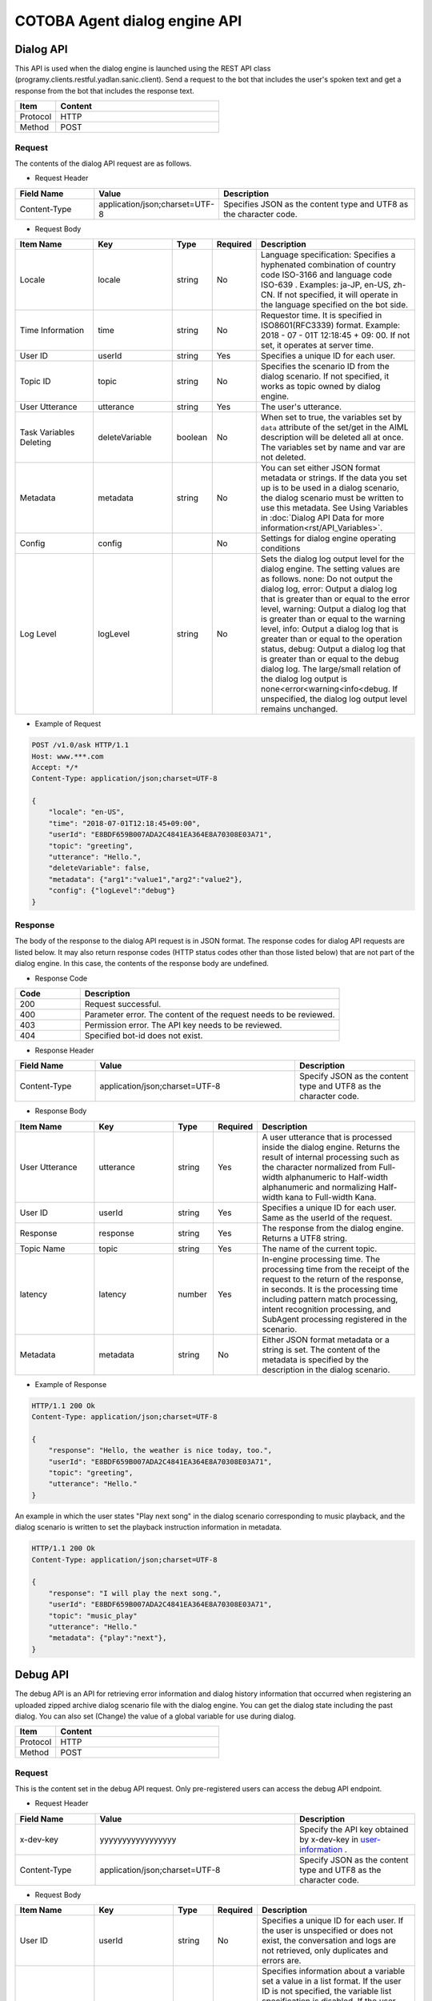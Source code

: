 
===================================
COTOBA Agent dialog engine API
===================================

.. _coversation_api:

Dialog API
===============================
This API is used when the dialog engine is launched using the REST API class (programy.clients.restful.yadlan.sanic.client).
Send a request to the bot that includes the user's spoken text and get a response from the bot that includes the response text.


.. csv-table::
    :header: "Item","Content"
    :widths: 20,80

    "Protocol","HTTP"
    "Method","POST"

Request
-------------------------------

The contents of the dialog API request are as follows.



* Request Header

..  csv-table::
    :header: "Field Name","Value","Description"
    :widths: 20,30,50

    "Content-Type","application/json;charset=UTF-8","Specifies JSON as the content type and UTF8 as the character code."


* Request Body

.. csv-table::
    :header: "Item Name","Key","Type","Required","Description"
    :widths: 20,20,10,10,40

    "Locale","locale","string","No","Language specification: Specifies a hyphenated combination of country code ISO-3166 and language code ISO-639 . Examples: ja-JP, en-US, zh-CN. If not specified, it will operate in the language specified on the bot side."
    "Time Information","time","string","No","Requestor time. It is specified in ISO8601(RFC3339) format. Example: 2018 - 07 - 01T 12:18:45 + 09: 00. If not set, it operates at server time."
    "User ID","userId","string","Yes","Specifies a unique ID for each user."
    "Topic ID","topic","string","No","Specifies the scenario ID from the dialog scenario. If not specified, it works as topic owned by dialog engine."
    "User Utterance","utterance","string","Yes","The user's utterance."
    "Task Variables Deleting","deleteVariable","boolean","No","When set to true, the variables set by ``data`` attribute of the set/get in the AIML description will be deleted all at once. The variables set by name and var are not deleted."
    "Metadata","metadata","string","No","You can set either JSON format metadata or strings. If the data you set up is to be used in a dialog scenario, the dialog scenario must be written to use this metadata. See Using Variables in :doc:`Dialog API Data for more information<rst/API_Variables>`."
    "Config","config","","No","Settings for dialog engine operating conditions"
    "Log Level","logLevel","string","No","Sets the dialog log output level for the dialog engine. The setting values are as follows. none: Do not output the dialog log, error: Output a dialog log that is greater than or equal to the error level, warning: Output a dialog log that is greater than or equal to the warning level, info: Output a dialog log that is greater than or equal to the operation status, debug: Output a dialog log that is greater than or equal to the debug dialog log. The large/small relation of the dialog log output is none<error<warning<info<debug. If unspecified, the dialog log output level remains unchanged."

* Example of Request

..  code:: http

    POST /v1.0/ask HTTP/1.1
    Host: www.***.com
    Accept: */*
    Content-Type: application/json;charset=UTF-8
    
    {
        "locale": "en-US",
        "time": "2018-07-01T12:18:45+09:00",
        "userId": "E8BDF659B007ADA2C4841EA364E8A70308E03A71",
        "topic": "greeting",
        "utterance": "Hello.",
        "deleteVariable": false,
        "metadata": {"arg1":"value1","arg2":"value2"},
        "config": {"logLevel":"debug"}
    }

Response
-------------------------------
The body of the response to the dialog API request is in JSON format.
The response codes for dialog API requests are listed below.
It may also return response codes (HTTP status codes other than those listed below) that are not part of the dialog engine.
In this case, the contents of the response body are undefined.

* Response Code

.. csv-table::
    :header: "Code","Description"
    :widths: 20,80

    "200","Request successful."
    "400","Parameter error. The content of the request needs to be reviewed."
    "403","Permission error. The API key needs to be reviewed."
    "404","Specified bot-id does not exist."

* Response Header

..  csv-table::
    :header: "Field Name","Value","Description"
    :widths: 20,50,30

    "Content-Type","application/json;charset=UTF-8","Specify JSON as the content type and UTF8 as the character code."

* Response Body

.. csv-table::
    :header: "Item Name","Key","Type","Required","Description"
    :widths: 20,20,10,10,40

    "User Utterance","utterance","string","Yes","A user utterance that is processed inside the dialog engine. Returns the result of internal processing such as the character normalized from Full-width alphanumeric to Half-width alphanumeric and normalizing Half-width kana to Full-width Kana."
    "User ID","userId","string","Yes","Specifies a unique ID for each user. Same as the userId of the request."
    "Response","response","string","Yes","The response from the dialog engine. Returns a UTF8 string."
    "Topic Name","topic","string","Yes","The name of the current topic."
    "latency","latency","number","Yes","In-engine processing time. The processing time from the receipt of the request to the return of the response, in seconds. It is the processing time including pattern match processing, intent recognition processing, and SubAgent processing registered in the scenario."
    "Metadata","metadata","string","No","Either JSON format metadata or a string is set. The content of the metadata is specified by the description in the dialog scenario."

* Example of Response

..  code:: http

    HTTP/1.1 200 Ok
    Content-Type: application/json;charset=UTF-8

    {
        "response": "Hello, the weather is nice today, too.",
        "userId": "E8BDF659B007ADA2C4841EA364E8A70308E03A71",
        "topic": "greeting",
        "utterance": "Hello."
    }


An example in which the user states "Play next song" in the dialog scenario corresponding to music playback,
and the dialog scenario is written to set the playback instruction information in metadata.

..  code:: http

    HTTP/1.1 200 Ok
    Content-Type: application/json;charset=UTF-8

    {
        "response": "I will play the next song.",
        "userId": "E8BDF659B007ADA2C4841EA364E8A70308E03A71",
        "topic": "music_play"
        "utterance": "Hello."
        "metadata": {"play":"next"},
    }

.. _debug_api:

Debug API
================================
The debug API is an API for retrieving error information and dialog history information that occurred when registering an uploaded zipped archive dialog scenario file with the dialog engine.
You can get the dialog state including the past dialog.
You can also set (Change) the value of a global variable for use during dialog.

.. csv-table::
    :header: "Item","Content"
    :widths: 20,80

    "Protocol","HTTP"
    "Method","POST"

Request
-------------------------------
This is the content set in the debug API request.
Only pre-registered users can access  the debug API endpoint.

* Request Header

..  csv-table::
    :header: "Field Name","Value","Description"
    :widths: 20,50,30

    "x-dev-key","yyyyyyyyyyyyyyyyy","Specify the API key obtained by x-dev-key in `user-information <#user-information>`__ ."
    "Content-Type","application/json;charset=UTF-8","Specify JSON as the content type and UTF8 as the character code."

* Request Body

.. csv-table::
    :header: "Item Name","Key","Type","Required","Description"
    :widths: 20,20,10,10,40

    "User ID","userId","string","No","Specifies a unique ID for each user. If the user is unspecified or does not exist, the conversation and logs are not retrieved, only duplicates and errors are."
    "Variable List","variables","","No","Specifies information about a variable set a value in a list format. If the user ID is not specified, the variable list specification is disabled. If the user does not exist, the conversation information including the updated variable information can be obtained, but there is no dialog history."
    "Variable Type","type","string","No","Specifies the variable type. The type that can be specified is 'name' or 'data'. (Specify with key, value.)"
    "Variable Name","key","string","No","Specify the variable name to set the value. (Specify with type, value.)"
    "Value","value","string","No","Describe the value to be changed. (Specify with type, value.)"

* Example of Request

..  code:: http

    POST / HTTP/1.1
    Host: www.***.com
    Accept: */*
    x-dev-key: yyyyyyyyyyyyyyyyy

    Content-Type: application/json;charset=UTF-8

    {
        "userId": "E8BDF659B007ADA2C4841EA364E8A70308000000",
        "variables": [
            {
                "type": "name",
                "key": "name_variable",
                "value": "0"
            },
            {
                "type": "data",
                "key": "data_variable",
                "value": "1"
            },
            ：
            }
        ]
    }

Response
-------------------------------
The body of the response to the debug API request is in JSON format.
The response codes for debug API requests are listed below.
It may also return response codes (HTTP status codes other than those listed below) that are not part of the dialog engine.
In this case, the contents of the response body are undefined.

If variable list: variables is specified at the time of sending, information reflecting the variable setting is returned in the received data.

* Response Code

.. csv-table:: 
    :header: "Code","Description"
    :widths: 20,80

    "200","Request successful."
    "400","Parameter error. The request needs to be reviewed."
    "403","Permission error. The API key needs to be reviewed."
    "404","Specified bot-id does not exist."

* Response Header

..  csv-table::
    :header: "Field Name","Value","Description"
    :widths: 20,50,30

    "Content-Type","application/json;charset=UTF-8","Specify JSON as the content type and UTF8 as the character code."

* Response body

.. csv-table::
    :header: "Item Name","Key","Type","Required","Description"
    :widths: 20,20,10,10,40

    "Speech Content","conversations","json","Yes","Acquires the dialog history of the specified user."
    "Scenario error information","errors","json","Yes","Acquires the error details when registering the dialog scenario."
    "Scenario duplicate information","duplicates","json","Yes","Acquires pattern duplication when registering a dialog scenario."
    "Log Information","logs","json","Yes","Acquires the dialog log contents output by the log tag in the template tag during the most recent dialog processing."

* Example of Response

..  code::

    HTTP/1.1 200 Ok
    Content-Type: application/json;charset=UTF-8

    {
        "conversations": {
            "categories": 1251
            "client_context": {
                "botid": "bot",
                "brainid": "brain",
                "clientid": "yadlan",
                "depth": 0,
                "userid": "E8BDF659B007ADA2C4841EA364E8A70308E03A71"
            },
            "data_properties": {
                "data_variable": "1"
            },
            "exception": null,
            "max_histories": 100,
            "properties": {
                "topic": "daytime",
                "name_variable": "0"
            },
            "questions": [
                {
                    "data_properties": {},
                    "exception": null,
                    "name_properties": {
                        "topic": "daytime"
                    },
                    "sentences": [
                        {
                            "matched_node": {
                                "end_line": "92",
                                "file_name": "../storage/categories/basic.aiml",
                                "start_line": "78"
                    :
                :
            ]
        },
        "duplicates": [
            {
                "category": {
                    "end": "35",
                    "start": "21"
                },
                "description": "Dupicate grammar tree found [Hello]",
                "file": "../storage/categories/basic.aiml",
                "node": {
                    "column": "9",
                    "raw": "22"
                }
            }
        ],
        "errors": [
            {
                "category": {
                    "end": "None",
                    "start": "None"
                },
                "description": "Failed to load contents of AIML file : XML-Parser Exception [mismatched tag: line 238, column 25]",
                "file": "../storage/categories/ng.aiml",
                "node": {
                    "column": "0",
                    "raw": "0"
                },
                "node_name": null
            }
        ]
        "logs": [
            {
                "info": "(templete log-node) log message"
            }
        ]
    }
